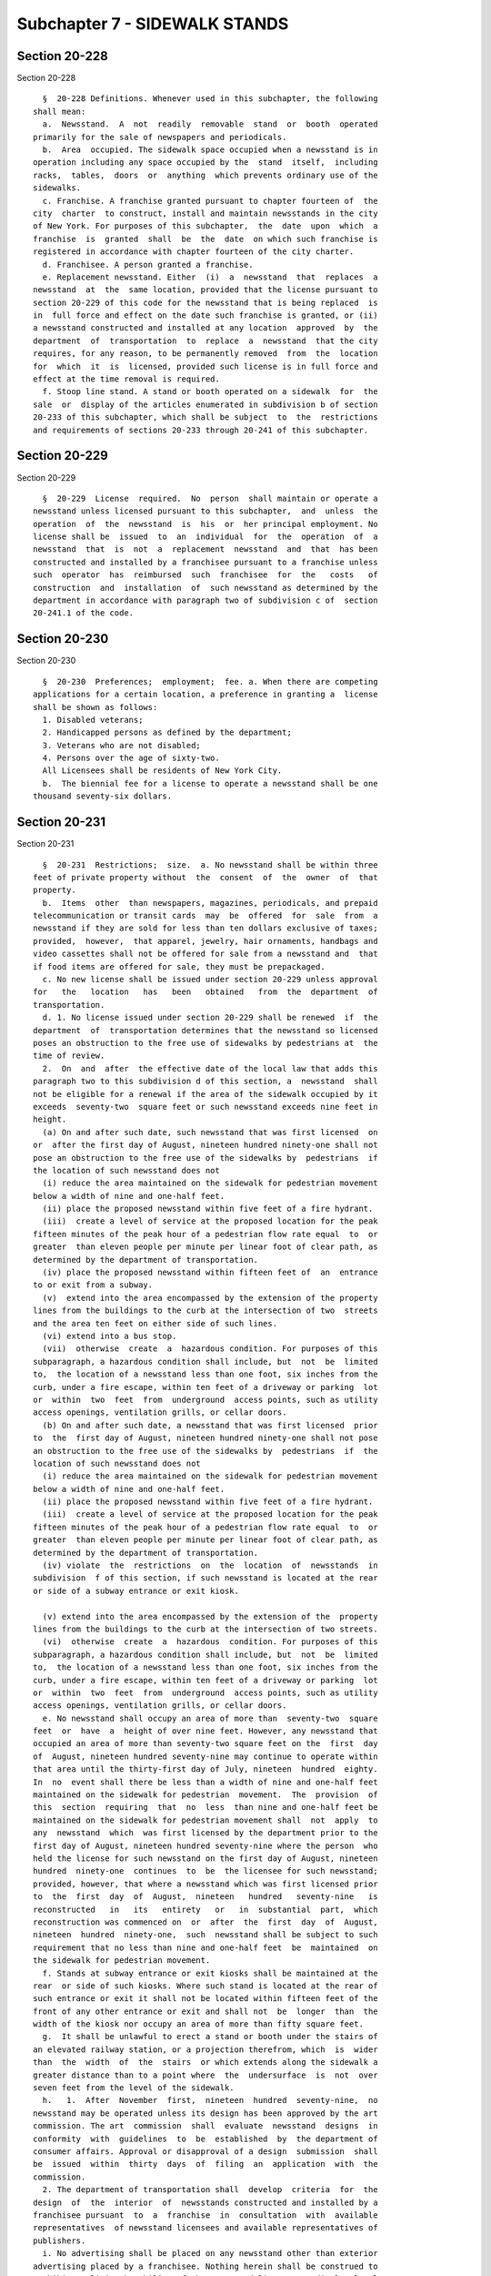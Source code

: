 Subchapter 7 - SIDEWALK STANDS
==============================

Section 20-228
--------------

Section 20-228 ::    
        
     
        §  20-228 Definitions. Whenever used in this subchapter, the following
      shall mean:
        a.  Newsstand.  A  not  readily  removable  stand  or  booth  operated
      primarily for the sale of newspapers and periodicals.
        b.  Area  occupied. The sidewalk space occupied when a newsstand is in
      operation including any space occupied by the  stand  itself,  including
      racks,  tables,  doors  or  anything  which prevents ordinary use of the
      sidewalks.
        c. Franchise. A franchise granted pursuant to chapter fourteen of  the
      city  charter  to construct, install and maintain newsstands in the city
      of New York. For purposes of this subchapter,  the  date  upon  which  a
      franchise  is  granted  shall  be  the  date  on which such franchise is
      registered in accordance with chapter fourteen of the city charter.
        d. Franchisee. A person granted a franchise.
        e. Replacement newsstand. Either  (i)  a  newsstand  that  replaces  a
      newsstand  at  the  same location, provided that the license pursuant to
      section 20-229 of this code for the newsstand that is being replaced  is
      in  full force and effect on the date such franchise is granted, or (ii)
      a newsstand constructed and installed at any location  approved  by  the
      department  of  transportation  to  replace  a  newsstand  that the city
      requires, for any reason, to be permanently removed  from  the  location
      for  which  it  is  licensed, provided such license is in full force and
      effect at the time removal is required.
        f. Stoop line stand. A stand or booth operated on a sidewalk  for  the
      sale  or  display of the articles enumerated in subdivision b of section
      20-233 of this subchapter, which shall be subject  to  the  restrictions
      and requirements of sections 20-233 through 20-241 of this subchapter.
    
    
    
    
    
    
    

Section 20-229
--------------

Section 20-229 ::    
        
     
        §  20-229  License  required.  No  person  shall maintain or operate a
      newsstand unless licensed pursuant to this subchapter,  and  unless  the
      operation  of  the  newsstand  is  his  or  her principal employment. No
      license shall be  issued  to  an  individual  for  the  operation  of  a
      newsstand  that  is  not  a  replacement  newsstand  and  that  has been
      constructed and installed by a franchisee pursuant to a franchise unless
      such  operator  has  reimbursed  such  franchisee  for  the   costs   of
      construction  and  installation  of  such newsstand as determined by the
      department in accordance with paragraph two of subdivision c of  section
      20-241.1 of the code.
    
    
    
    
    
    
    

Section 20-230
--------------

Section 20-230 ::    
        
     
        §  20-230  Preferences;  employment;  fee. a. When there are competing
      applications for a certain location, a preference in granting a  license
      shall be shown as follows:
        1. Disabled veterans;
        2. Handicapped persons as defined by the department;
        3. Veterans who are not disabled;
        4. Persons over the age of sixty-two.
        All Licensees shall be residents of New York City.
        b.  The biennial fee for a license to operate a newsstand shall be one
      thousand seventy-six dollars.
    
    
    
    
    
    
    

Section 20-231
--------------

Section 20-231 ::    
        
     
        §  20-231  Restrictions;  size.  a. No newsstand shall be within three
      feet of private property without  the  consent  of  the  owner  of  that
      property.
        b.  Items  other  than newspapers, magazines, periodicals, and prepaid
      telecommunication or transit cards  may  be  offered  for  sale  from  a
      newsstand if they are sold for less than ten dollars exclusive of taxes;
      provided,  however,  that apparel, jewelry, hair ornaments, handbags and
      video cassettes shall not be offered for sale from a newsstand and  that
      if food items are offered for sale, they must be prepackaged.
        c. No new license shall be issued under section 20-229 unless approval
      for   the   location   has   been   obtained   from  the  department  of
      transportation.
        d. 1. No license issued under section 20-229 shall be renewed  if  the
      department  of  transportation determines that the newsstand so licensed
      poses an obstruction to the free use of sidewalks by pedestrians at  the
      time of review.
        2.  On  and  after  the effective date of the local law that adds this
      paragraph two to this subdivision d of this section, a  newsstand  shall
      not be eligible for a renewal if the area of the sidewalk occupied by it
      exceeds  seventy-two  square feet or such newsstand exceeds nine feet in
      height.
        (a) On and after such date, such newsstand that was first licensed  on
      or  after the first day of August, nineteen hundred ninety-one shall not
      pose an obstruction to the free use of the sidewalks by  pedestrians  if
      the location of such newsstand does not
        (i) reduce the area maintained on the sidewalk for pedestrian movement
      below a width of nine and one-half feet.
        (ii) place the proposed newsstand within five feet of a fire hydrant.
        (iii)  create a level of service at the proposed location for the peak
      fifteen minutes of the peak hour of a pedestrian flow rate equal  to  or
      greater  than eleven people per minute per linear foot of clear path, as
      determined by the department of transportation.
        (iv) place the proposed newsstand within fifteen feet of  an  entrance
      to or exit from a subway.
        (v)  extend into the area encompassed by the extension of the property
      lines from the buildings to the curb at the intersection of two  streets
      and the area ten feet on either side of such lines.
        (vi) extend into a bus stop.
        (vii)  otherwise  create  a  hazardous condition. For purposes of this
      subparagraph, a hazardous condition shall include, but  not  be  limited
      to,  the location of a newsstand less than one foot, six inches from the
      curb, under a fire escape, within ten feet of a driveway or parking  lot
      or  within  two  feet  from  underground  access points, such as utility
      access openings, ventilation grills, or cellar doors.
        (b) On and after such date, a newsstand that was first licensed  prior
      to  the  first day of August, nineteen hundred ninety-one shall not pose
      an obstruction to the free use of the sidewalks by  pedestrians  if  the
      location of such newsstand does not
        (i) reduce the area maintained on the sidewalk for pedestrian movement
      below a width of nine and one-half feet.
        (ii) place the proposed newsstand within five feet of a fire hydrant.
        (iii)  create a level of service at the proposed location for the peak
      fifteen minutes of the peak hour of a pedestrian flow rate equal  to  or
      greater  than eleven people per minute per linear foot of clear path, as
      determined by the department of transportation.
        (iv) violate  the  restrictions  on  the  location  of  newsstands  in
      subdivision  f of this section, if such newsstand is located at the rear
      or side of a subway entrance or exit kiosk.
    
        (v) extend into the area encompassed by the extension of the  property
      lines from the buildings to the curb at the intersection of two streets.
        (vi)  otherwise  create  a  hazardous  condition. For purposes of this
      subparagraph, a hazardous condition shall include, but  not  be  limited
      to,  the location of a newsstand less than one foot, six inches from the
      curb, under a fire escape, within ten feet of a driveway or parking  lot
      or  within  two  feet  from  underground  access points, such as utility
      access openings, ventilation grills, or cellar doors.
        e. No newsstand shall occupy an area of more than  seventy-two  square
      feet  or  have  a  height of over nine feet. However, any newsstand that
      occupied an area of more than seventy-two square feet on the  first  day
      of  August, nineteen hundred seventy-nine may continue to operate within
      that area until the thirty-first day of July, nineteen  hundred  eighty.
      In  no  event shall there be less than a width of nine and one-half feet
      maintained on the sidewalk for pedestrian  movement.  The  provision  of
      this  section  requiring  that  no  less  than nine and one-half feet be
      maintained on the sidewalk for pedestrian movement shall  not  apply  to
      any  newsstand  which  was first licensed by the department prior to the
      first day of August, nineteen hundred seventy-nine where the person  who
      held the license for such newsstand on the first day of August, nineteen
      hundred  ninety-one  continues  to  be  the licensee for such newsstand;
      provided, however, that where a newsstand which was first licensed prior
      to  the  first  day  of  August,  nineteen   hundred   seventy-nine   is
      reconstructed   in   its   entirety   or   in  substantial  part,  which
      reconstruction was commenced on  or  after  the  first  day  of  August,
      nineteen  hundred  ninety-one,  such  newsstand shall be subject to such
      requirement that no less than nine and one-half feet  be  maintained  on
      the sidewalk for pedestrian movement.
        f. Stands at subway entrance or exit kiosks shall be maintained at the
      rear  or side of such kiosks. Where such stand is located at the rear of
      such entrance or exit it shall not be located within fifteen feet of the
      front of any other entrance or exit and shall not  be  longer  than  the
      width of the kiosk nor occupy an area of more than fifty square feet.
        g.  It shall be unlawful to erect a stand or booth under the stairs of
      an elevated railway station, or a projection therefrom, which  is  wider
      than  the  width  of  the  stairs  or which extends along the sidewalk a
      greater distance than to a point where  the  undersurface  is  not  over
      seven feet from the level of the sidewalk.
        h.   1.  After  November  first,  nineteen  hundred  seventy-nine,  no
      newsstand may be operated unless its design has been approved by the art
      commission. The art  commission  shall  evaluate  newsstand  designs  in
      conformity  with  guidelines  to  be  established  by  the department of
      consumer affairs. Approval or disapproval of a design  submission  shall
      be  issued  within  thirty  days  of  filing  an  application  with  the
      commission.
        2. The department of transportation shall  develop  criteria  for  the
      design  of  the  interior  of  newsstands constructed and installed by a
      franchisee pursuant  to  a  franchise  in  consultation  with  available
      representatives  of newsstand licensees and available representatives of
      publishers.
        i. No advertising shall be placed on any newsstand other than exterior
      advertising placed by a franchisee. Nothing herein shall be construed to
      prohibit or limit the ability of the newsstand licensee to display legal
      merchandise pursuant to rules promulgated by the department.
        j.  The  licensee  shall  make  reasonable  efforts  to  maintain  the
      cleanliness  of his or her newsstand. Such requirement shall not include
      an obligation to maintain the exterior of a structure installed pursuant
    
      to a franchise. The licensee shall make no alteration in the  design  or
      dimensions of a newsstand constructed or installed by a franchisee.
        k.  1.  On and after the grant of a franchise, no new license shall be
      granted except for operation of a  newsstand  installed  and  maintained
      pursuant  to  such  franchise,  and  approval  of  the location of a new
      newsstand  shall  be  made  by  the  department  of  transportation   in
      accordance with rules of the department.
        2.  Notwithstanding  any other provision of this section or the second
      undesignated paragraph of section 15-205 of the code, a  newsstand,  the
      location  or dimensions of which were not in violation of the provisions
      of this section or any rule promulgated pursuant thereto at the date  of
      the  grant  of  a franchise and which complies with all of the terms and
      conditions of such franchise, may be reconstructed at such  location  by
      such  franchisee  if such reconstruction does not change the location of
      such newsstand or expand the area occupied by  such  newsstand  for  any
      reason,  including  compliance with the requirements of any provision of
      law  in  effect  at  the  time  of  such  reconstruction,  such  as  the
      requirements   of   the   Americans   with  Disabilities  Act.  If  such
      reconstruction results in a change in location or an  expansion  of  the
      area  occupied by such newsstand, such newsstand may be reconstructed at
      such changed or expanded location if that  location  complies  with  the
      siting  criteria  applicable  to  the  renewal  of  the  license of such
      newsstand in subparagraph (a) or (b) of paragraph two of  subdivision  d
      of  this  section.  If  such  reconstruction  at such location would not
      comply with such criteria, such newsstand may be relocated in accordance
      with the process defined in paragraph five  of  this  subdivision  to  a
      location  that  meets the criteria in subparagraph (a) of such paragraph
      two.
        3. On or after the grant of such franchise, any newsstand applying for
      renewal  of  a  license  issued  pursuant  to  section  20-229  of  this
      subchapter  may  remain  at  its  then  current location if it meets the
      siting criteria applicable  to  the  renewal  of  the  license  of  such
      newsstand  in  subparagraph (a) or (b) of paragraph two of subdivision d
      of this section, or, if such location does not meet such criteria,  such
      newsstand  may  be  relocated  in accordance with the process defined in
      paragraph five of this subdivision to a location that meets the criteria
      in subparagraph (a) of such paragraph two.
        4. On or  after  the  grant  of  such  franchise,  the  department  of
      transportation  shall  not exercise its authority, by granting revocable
      consents  or  other  approvals,  to  authorize  the  installation  of  a
      structure  at  a  location  that would render the location of a licensed
      newsstand in violation of the siting criteria applicable to the  renewal
      of  licenses in subparagraph (a) or (b), as applicable to the renewal of
      the license of such newsstand, of paragraph two of subdivision d of this
      section unless the commissioner  of  such  department  finds  that  such
      installation  is  for  the  benefit of public health, safety, welfare or
      convenience. In the event the installation of a structure not prohibited
      by this paragraph four causes the location  of  a  newsstand  to  be  in
      violation  of such criteria, such newsstand may be relocated pursuant to
      the process defined in paragraph five of this subdivision to a  location
      that meets the criteria in subparagraph (a) of such paragraph two.
        5.  (a)  On  or  after the grant of such a franchise, a newsstand, the
      location of which fails to meet the siting criteria  applicable  to  the
      renewal  of  the license of such newsstand in subparagraph (a) or (b) of
      paragraph two of subdivision d of this section shall cease operation and
      shall be removed  from  such  location.  A  newsstand  required  by  the
      provisions  of  this  paragraph  to  be  relocated  at any time shall be
      eligible to be relocated to a site within a radius of five hundred  feet
    
      from  such  licensed  location,  referred  to  in  this  section  as the
      "catchment area", provided such site is identified by the  licensee  and
      meets  the  siting  criteria  applicable  to  the renewal of licenses in
      subparagraph  (a)  of  paragraph  two  of subdivision d of this section.
      Notwithstanding the preceding provisions of  this  subparagraph  (a)  of
      this paragraph five, a newsstand, the license for which is in full force
      and  effect,  shall  not  be  required  to  be replaced before September
      thirtieth, two thousand six, if the replacement  of  such  newsstand  is
      required  to occupy an expanded area solely because of the provisions of
      the Americans with  Disabilities  Act,  and  the  installation  of  such
      newsstand  at  such expanded location would not meet the siting criteria
      applicable  to  the  renewal  of  the  license  of  such  newsstand   in
      subparagraph (a) or (b) of such paragraph two.
        (b)  If  the  department of transportation determines that there is no
      site within such catchment area to which a newsstand may be relocated in
      accordance with subparagraph (a) of this paragraph five, the licensee of
      such newsstand may apply for a license for a new newsstand in accordance
      with the applicable provisions of this subchapter.
        6. The department of transportation shall conduct an inspection at the
      time of  the  reconstruction  and  installation  of  a  newsstand  by  a
      franchisee  in  accordance  with  paragraph  two of this subdivision. In
      addition, such department shall conduct inspections of all newsstands in
      the year two thousand eight and every six years thereafter to  determine
      whether  the  location for which each newsstand is licensed violates any
      laws, rules or regulations applicable to the review by  such  department
      of  applications  for  the renewal of licenses, notwithstanding that the
      term of such licenses is two years, and, except for determinations  made
      pursuant  to  inspections  made in accordance with such paragraph two of
      this subdivision at the time of the reconstruction and installation of a
      newsstand by a franchisee, the determination  by  such  department  that
      there is no such violation shall not be revised, except for a mistake of
      fact, by such department until such six year period has elapsed.
    
    
    
    
    
    
    

Section 20-232
--------------

Section 20-232 ::    
        
     
        §  20-232  Revocation.  In addition to any other basis for revoking, a
      newsstand license may be revoked upon a finding by the commissioner that
      the location listed in the license was not utilized for a period of  two
      consecutive  months  or more or that the licensee is not using the stand
      primarily for the sale of newspapers and periodicals.
    
    
    
    
    
    
    

Section 20-233
--------------

Section 20-233 ::    
        
     
        §  20-233  Stoop  line  stands; license required; permitted use. a. It
      shall be unlawful to maintain a  stoop  line  stand  without  a  license
      therefor.
        b.  Stoop line stands shall be used for the sale or display of fruits,
      vegetables, soft drinks, confectionery, ice cream, flowers or any of the
      foregoing.
    
    
    
    
    
    
    

Section 20-234
--------------

Section 20-234 ::    
        
     
        §  20-234 Stoop line stands on market streets. All such licenses shall
      be issued by the commissioner,  in  his  or  her  discretion,  with  the
      consent  of  the  owner of the abutting premises, provided however, that
      where any such stand is to be located in front of any premises facing on
      a market street, the license shall be  issued  by  the  commissioner  of
      small business services, in his or her discretion.
    
    
    
    
    
    
    

Section 20-235
--------------

Section 20-235 ::    
        
     
        §  20-235 Stoop line stands; requirements. No such stand at a location
      not  licensed  on  the  twenty-fourth  day  of  July,  nineteen  hundred
      thirty-five,  shall be licensed if the proposed location of the stand is
      within two hundred feet of any store in which any of such  articles  are
      sold,  or any of such services are rendered, except that the occupant of
      a store may be licensed to maintain a stand in front of such  store  for
      the sale of such articles or services as are provided within the store.
    
    
    
    
    
    
    

Section 20-236
--------------

Section 20-236 ::    
        
     
        §  20-236  Stoop  line stands; fees. The fee for such license shall be
      based on the article or articles permitted to be sold  or  displayed  as
      follows:
        1. For fruits, vegetables, soft drinks or combinations
        thereof.............................eighty dollars
        2. For confectionery................forty dollars
        3. For ice cream....................forty dollars
        4. For  any combination of the foregoing, the license fee shall be the
      total of the prescribed fees, except that such fee shall not exceed  one
      hundred dollars.
    
    
    
    
    
    
    

Section 20-237
--------------

Section 20-237 ::    
        
     
        §  20-237  Stoop line stands; restrictions. a. Stoop line stands shall
      not exceed seven feet  in  height.  Every  stoop  line  stand  shall  be
      maintained  wholly within the stoop line and shall not obstruct the free
      use of the sidewalk by pedestrians. Stoop line stands shall  not  exceed
      ten  feet  in  length  nor  four  feet  in  width, except as provided in
      subdivision b of this section.
        b. Where the sidewalk in front of the premises  is  at  least  sixteen
      feet wide, such stoop line stand may extend up to ten feet in length and
      five  feet  in  width  as long as a straight, unobstructed pathway of at
      least nine and one-half feet is maintained at all times on the  sidewalk
      in  front  of  the  entire  length of the premises where such stoop line
      stand is located. Where the sidewalk in front  of  the  premises  is  at
      least twenty-one feet wide, and if the entire premises is located within
      an  M1,  M2  or  M3  zoning  district, and if a stoop line stand on such
      premises was licensed on or before  the  first  day  of  September,  two
      thousand  twelve,  such  stoop  line  stand may extend up to ten feet in
      length and ten feet in width as long as a straight, unobstructed pathway
      of at least nine and one-half feet is maintained at  all  times  on  the
      sidewalk  in front of the entire length of the premises where such stoop
      line stand is located. In addition to any license  fee  required  to  be
      paid pursuant to section 20-236 of this subchapter, an applicant seeking
      to  obtain  or  renew  a  license  for any stoop line stand that extends
      beyond five feet in width shall pay to the department an inspection  fee
      of  seventy-five  dollars  for  each  stoop  line stand that it seeks to
      license.  Such fee shall be paid with the application for  such  license
      and  shall  be  retained  by  the  department  regardless of whether the
      license is granted.
        c. It shall be unlawful for any person to lease or  permit  any  other
      person  to  use any space on the sidewalk located adjacent to such store
      for the purpose of selling or displaying any merchandise. Violations  of
      this  section  shall  be punishable by a fine of one hundred dollars per
      day for each day said space is leased.
        d.  The  commissioner  shall  promulgate  any  rules  and  regulations
      necessary for the proper implementation of this section.
    
    
    
    
    
    
    

Section 20-238
--------------

Section 20-238 ::    
        
     
        §  20-238  Stoop  line stands; revocation of consent. The commissioner
      who granted the license for any such stand or display  shall  revoke  or
      suspend  it  if  the  abutting  owner  files a written revocation of the
      consent previously granted therefor in the office of such commissioner.
    
    
    
    
    
    
    

Section 20-239
--------------

Section 20-239 ::    
        
     
        § 20-239 Approval. A stoop line stand shall not be licensed unless the
      location  thereof has been approved by the department of transportation.
      No  license  shall  be  approved  or  renewed  if  the   department   of
      transportation determines that the stoop line stand poses an obstruction
      to the free use of sidewalks by pedestrians. Notwithstanding anything in
      this  subchapter  to  the  contrary, if the department of transportation
      determines that a stoop line stand which is  permitted  to  extend  more
      than  four  feet  in width pursuant to section 20-237 of this subchapter
      poses an obstruction to the free use of sidewalks by pedestrians  solely
      because  the  width  of  such  stoop  line  stand exceeds four feet, the
      commissioner shall approve or renew such license  at  a  width  of  four
      feet.
    
    
    
    
    
    
    

Section 20-240
--------------

Section 20-240 ::    
        
     
        §  20-240  Sleeping in stands prohibited. It shall be unlawful for any
      person to sleep  in  any  portion  of  any  stand  licensed  under  this
      subchapter.
    
    
    
    
    
    
    

Section 20-240.1
----------------

Section 20-240.1 ::    
        
     
        §  20-240.1  Enforcement.  a.  Where exigent circumstances exist and a
      police officer or other authorized  officer  or  employee  of  any  city
      agency  gives  notice  to  the  owner  or  operator  of a stand licensed
      pursuant to section 20-233 of this subchapter to temporarily  remove  or
      otherwise  disassemble  such  stand, such owner or operator shall comply
      with such notice and shall not continue to sell  or  display  from  such
      stand. For the purposes of this subdivision, exigent circumstances shall
      include,  but not be limited to, unusually heavy pedestrian or vehicular
      traffic,  the  existence  of  obstructions  in  the  public  space,  and
      accident,  fire or other emergency situation, a parade, demonstration or
      other such event at or near the location of such stand.
        b. If an owner or operator of a stand  licensed  pursuant  to  section
      20-233 does not remove or otherwise disassemble such stand when directed
      to  do so by a police officer or other authorized officer or employee of
      the city in accordance with the provisions  of  subdivision  a  of  this
      section,  such  officer  or  employee  is  authorized to provide for the
      removal of such owner's or operator's goods and  stand  to  any  garage,
      automobile pound or other place of safety, and the owner or other person
      lawfully  entitled to the possession of such goods and such stand may be
      charged with reasonable costs for removal and storage payable  prior  to
      the release of such goods and such stand.
        c.  In  the event that any seizure made pursuant to this section shall
      include any perishable items or food products which cannot  be  retained
      in  custody  without  such  items or food products becoming unwholesome,
      putrid, decomposed or unfit in any way, they may  be  delivered  to  the
      commissioner  of  health  for  disposition pursuant to the provisions of
      section 17-323 of this code.
        d. Any person who violates the provisions of this section  or  section
      20-237  shall  be  considered  to  be an unlicensed general vendor or an
      unlicensed  food  vendor  and  shall  be  subject  to  the  penalty  and
      enforcement  provisions  of either subchapter twenty-five of chapter two
      of this title or subchapter two of chapter three of title  seventeen  of
      the code, whichever is applicable.
    
    
    
    
    
    
    

Section 20-241
--------------

Section 20-241 ::    
        
     
        §  20-241  Licenses.  Number of licenses. No person may hold more than
      two licenses required under section 20-228 and/or section 20-234 of this
      subchapter.
    
    
    
    
    
    
    

Section 20-241.1
----------------

Section 20-241.1 ::    
        
     
        §  20-241.1  a.  Newsstands  installed  and  maintained  pursuant to a
      franchise. a. Construction. Upon the grant of  a  franchise,  no  person
      shall  construct  or install a newsstand other than a franchisee granted
      such a franchise. Newsstands installed and maintained pursuant to such a
      franchise shall comply with all applicable law, rules and regulations.
        b. Transition. Upon the grant of a franchise, each licensee  operating
      or maintaining a newsstand licensed pursuant to this subchapter shall be
      provided  with  reasonable notice when such newsstand structure is to be
      replaced by a  newsstand  installed  and  maintained  pursuant  to  such
      franchise at a location approved by the department of transportation and
      instructions  for  applying  for  a  replacement  newsstand  within  the
      catchment area of such newsstand. Such replacement shall be  subject  to
      contractual  incentives  and/or  penalties,  if  any,  to  ensure timely
      replacement of the newsstand pursuant to such  franchise.  The  licensee
      shall  have  the  option  of  removing  the  existing  structure or such
      structure shall be removed by the  franchisee  granted  such  franchise.
      Operation  of  the  newsstand licensed pursuant to this subchapter shall
      cease during such time as the newsstand is replaced. Upon being notified
      of the completion of the replacement of the newsstand, the licensee  may
      resume  operation  pursuant  to  the terms of his or her license and the
      provisions of this subchapter.
        c. Costs. 1. The cost of constructing  and  installing  a  replacement
      newsstand by the franchisee pursuant to such franchise shall be borne by
      the   franchisee   in  accordance  with  such  franchise.  The  cost  of
      constructing and installing a newsstand by the  franchisee  pursuant  to
      such franchise, which newsstand is not a replacement newsstand, shall be
      borne by the licensee of such newsstand in accordance with paragraph two
      of this subdivision.
        2.  A  licensee  who  maintains  or operates a newsstand that is not a
      replacement newsstand and that has been constructed and installed by the
      franchisee pursuant to such franchise shall reimburse the franchisee for
      the cost of such construction and installation, which cost shall include
      costs associated with any interior electric and/or telephone hook-ups to
      the newsstand structure. The department shall determine  the  applicable
      construction  and  installation  costs  for  purposes of this paragraph,
      which costs shall be limited to the costs incurred by the franchisee and
      certified by the franchisee to the department.
        d. Fees. A licensee  licensed  to  maintain  or  operate  a  newsstand
      constructed  and  installed by the franchisee pursuant to such franchise
      shall be liable for the payment to the department of  the  biennial  fee
      for  a  license  to  operate  a  newsstand  payable  in  accordance with
      subdivision b of section 20-230 of the code.
        e. Enforcement. Notwithstanding any other  provision  of  law  to  the
      contrary,  the  commissioner  shall  be  authorized, after notice and an
      opportunity to be heard, to order any person who is unlawfully operating
      a newsstand that has been constructed or installed  by  a  person  other
      than  the  franchisee  in  violation of subdivision a of this section to
      remove such newsstand within seven days of the issuance of  such  order.
      Such  order  shall  be posted at the premises of such newsstand. If such
      person does not remove such newsstand within seven days of the  issuance
      of such order, an authorized officer or employee of any city agency or a
      police officer is authorized to provide for the removal of such person's
      newsstand  and  the  contents  thereof  to  a  place  of safety. If such
      newsstand or the contents thereof are not  claimed  within  thirty  days
      after  their  removal,  they  shall be deemed to be abandoned and may be
      either sold at a public auction after having been advertised in the City
      Record, the proceeds thereof being paid into the general fund,  used  or
      converted for use by the department or another city agency, or otherwise
    
      disposed  of.  Newsstands  and  the  contents  thereof  that are removed
      pursuant to this subdivision shall be released to  the  owner  or  other
      person  lawfully  entitled  to  possession upon payment of the costs for
      removal  and storage and any civil penalty imposed for the violation or,
      if an action or proceeding  for  the  violation  is  pending,  upon  the
      posting of a bond or other form of security acceptable to the department
      in an amount which will secure the payment of such costs and any penalty
      which  may  be  imposed for the violation. In the event that any removal
      made pursuant to this subdivision shall include  any  perishable  items,
      goods, or food products which cannot be retained in custody without such
      items,  goods, or food products becoming unwholesome, putrid, decomposed
      or unfit in any way, they may be delivered to the commissioner of health
      and mental hygiene for disposition pursuant to the provisions of section
      17-323 of this code.
    
    
    
    
    
    
    

